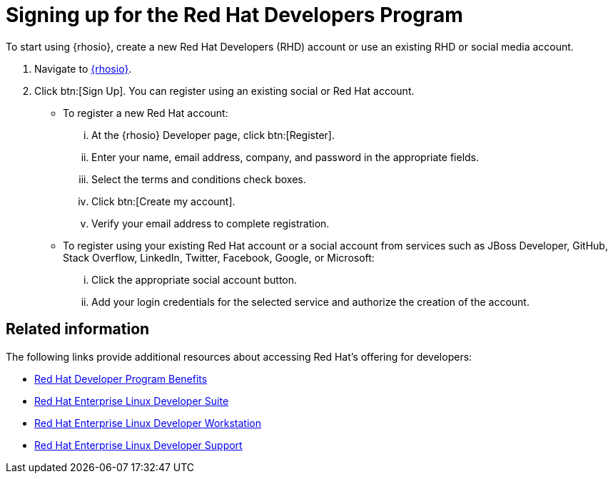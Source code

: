[id="signing_up_for_the_red_hat_developers_program"]
= Signing up for the Red Hat Developers Program

To start using {rhosio}, create a new Red Hat Developers (RHD) account or use an existing RHD or social media account.

. Navigate to link:{osio-url}[{rhosio}].

. Click btn:[Sign Up]. You can register using an existing social or Red Hat account.

  * To register a new Red Hat account:
    ... At the {rhosio} Developer page, click btn:[Register].
    ... Enter your name, email address, company, and password in the appropriate fields.
    ... Select the terms and conditions check boxes.
    ... Click btn:[Create my account].
    ... Verify your email address to complete registration.

  * To register using your existing Red Hat account or a social account from services such as JBoss Developer, GitHub, Stack Overflow, LinkedIn, Twitter, Facebook, Google, or Microsoft:
    ... Click the appropriate social account button.
    ... Add your login credentials for the selected service and authorize the creation of the account.

== Related information

The following links provide additional resources about accessing Red Hat's offering for developers:

* link:https://developers.redhat.com/articles/red-hat-developer-program-benefits/[Red Hat Developer Program Benefits]
* link:https://www.redhat.com/en/store/red-hat-enterprise-linux-developer-suite[Red Hat Enterprise Linux Developer Suite]
* link:https://www.redhat.com/en/store/red-hat-enterprise-linux-developer-workstation[Red Hat Enterprise Linux Developer Workstation]
* link:https://www.redhat.com/en/store/red-hat-enterprise-linux-developer-support[Red Hat Enterprise Linux Developer Support]
